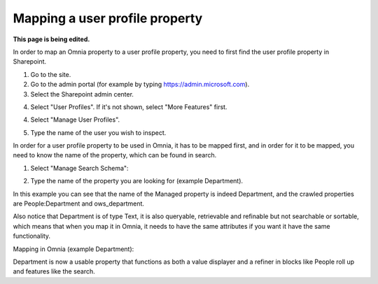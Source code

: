 Mapping a user profile property
=====================================

**This page is being edited.**

In order to map an Omnia property to a user profile property, you need to first find the user profile property in Sharepoint. 

1. Go to the site.
2. Go to the admin portal (for example by typing https://admin.microsoft.com).
3. Select the Sharepoint admin center.

.. image:: sharepoint-admin-center-v7.png

4. Select "User Profiles". If it's not shown, select "More Features" first.

.. image:: sharepoint-admin-user-profiles-v7.png

4. Select "Manage User Profiles".

.. image:: sharepoint-admin-manage-profiles-v7.png

5. Type the name of the user you wish to inspect.

.. image:: sharepoint-admin-manage-profiles-user-v7.png

In order for a user profile property to be used in Omnia, it has to be mapped first, and in order for it to be mapped, you need to know the name of the property, which can be found in search.

.. image:: sharepoint-admin-manage-profiles-search-v7.png

1. Select "Manage Search Schema":

.. image:: sharepoint-admin-manage-manage-schema-v7.png

2. Type the name of the property you are looking for (example Department). 

.. image:: sharepoint-admin-manage-manage-schema-department-v7.png

In this example you can see that the name of the Managed property is indeed Department, and the crawled properties are People:Department and ows_department.

Also notice that Department is of type Text, it is also queryable, retrievable and refinable but not searchable or sortable, which means that when you map it in Omnia, it needs to have the same attributes if you want it have the same functionality.

Mapping in Omnia (example Department): 

.. image:: tenant-properties-mapping-v7.png

Department is now a usable property that functions as both a value displayer and a refiner in blocks like People roll up and features like the search.

